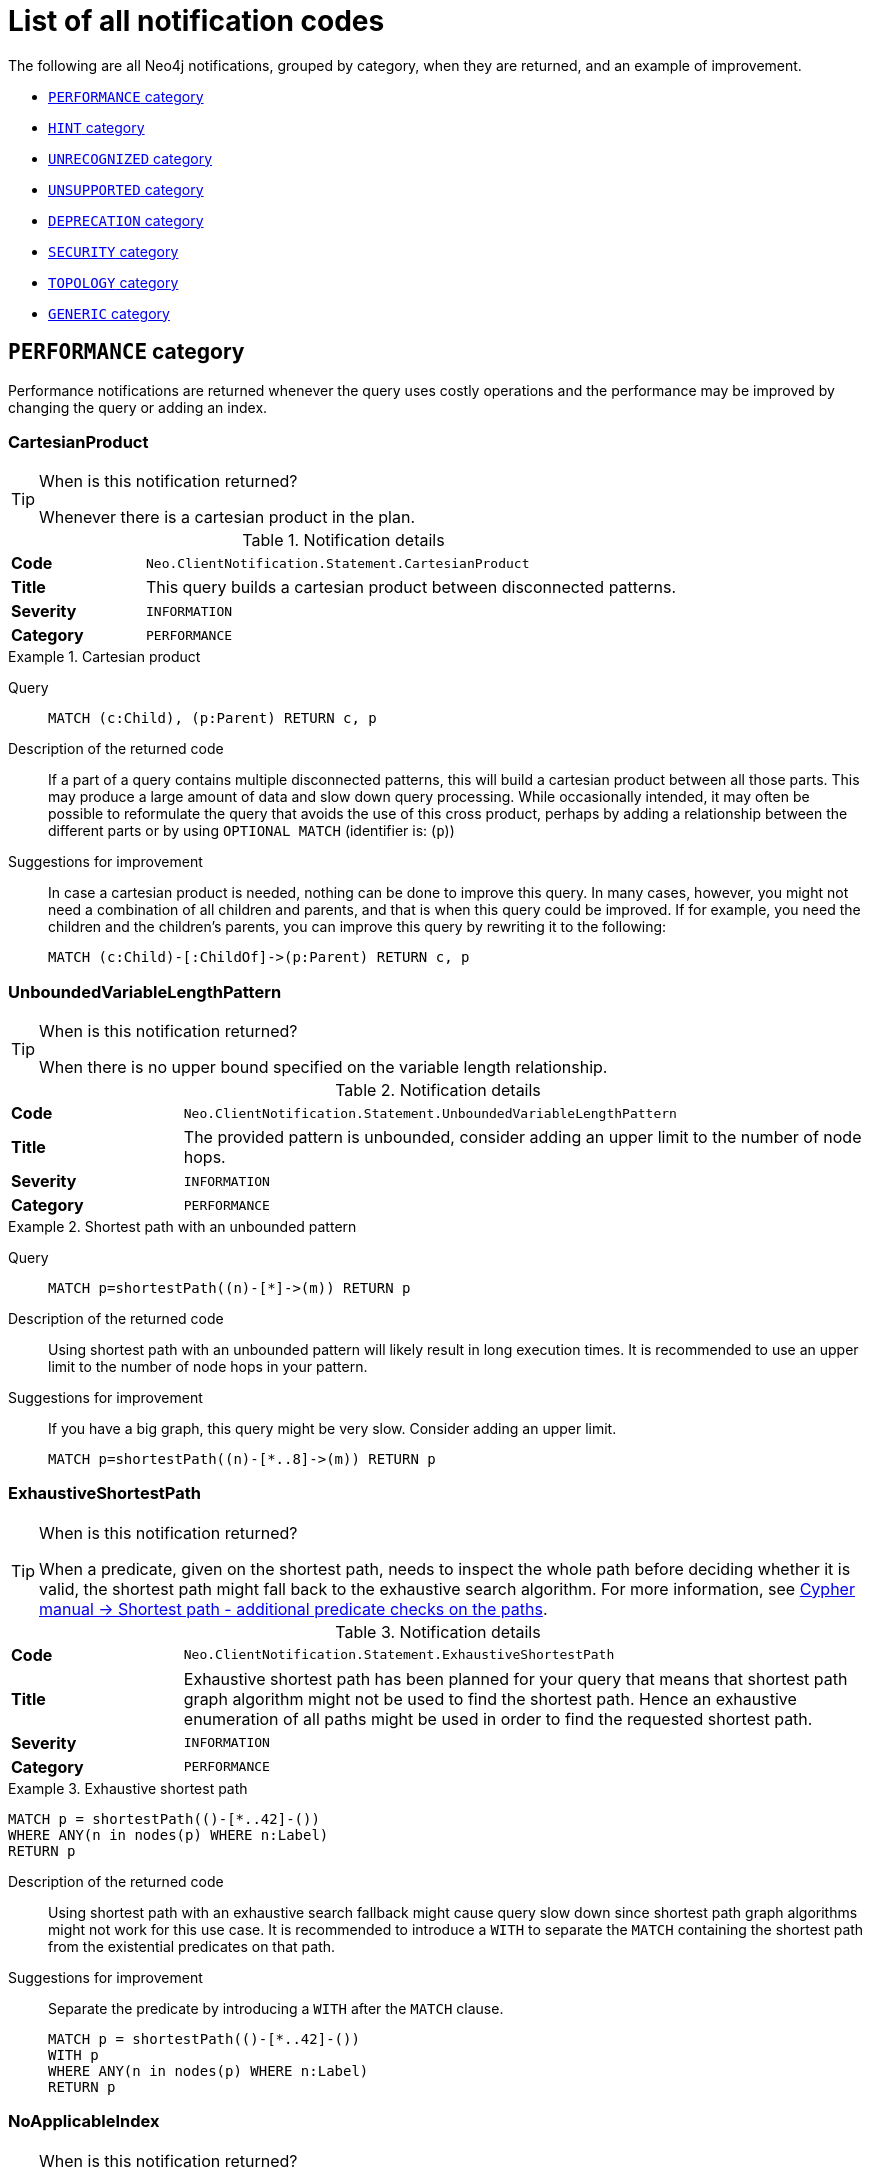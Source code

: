 :description: This section describes the notifications that Neo4j can return, grouped by category, and an example of when they can occur.

[[listOfNnotifications]]
= List of all notification codes

The following are all Neo4j notifications, grouped by category, when they are returned, and an example of improvement.

* <<_performance_notifications, `PERFORMANCE` category>>
* <<_hint_notifications, `HINT` category>>
* <<_unrecognized_notifications, `UNRECOGNIZED` category>>
* <<_unsupported_notifications, `UNSUPPORTED` category>>
* <<_deprecated_notifications, `DEPRECATION` category>>
* <<_security_notifications, `SECURITY` category>>
* <<_topology_notifications, `TOPOLOGY` category>>
* <<_generic, `GENERIC` category>>


[#_performance_notifications]
== `PERFORMANCE` category

Performance notifications are returned whenever the query uses costly operations and the performance may be improved by changing the query or adding an index.

[#_neo_clientnotification_statement_cartesianproduct]
=== CartesianProduct

.When is this notification returned?
[TIP]
====
Whenever there is a cartesian product in the plan.
====

.Notification details
[cols="<1s,<4"]
|===
|Code
m|Neo.ClientNotification.Statement.CartesianProduct
|Title
a|This query builds a cartesian product between disconnected patterns.
|Severity
m|INFORMATION
|Category
m|PERFORMANCE
|===

.Cartesian product
====
Query::
+
[source, cypher, role="noplay"]
----
MATCH (c:Child), (p:Parent) RETURN c, p
----

Description of the returned code::
If a part of a query contains multiple disconnected patterns,
this will build a cartesian product between all those parts.
This may produce a large amount of data and slow down query processing.
While occasionally intended, it may often be possible to reformulate the query that avoids the use of this cross product,
perhaps by adding a relationship between the different parts or by using `OPTIONAL MATCH` (identifier is: (`p`))

Suggestions for improvement::
In case a cartesian product is needed, nothing can be done to improve this query.
In many cases, however, you might not need a combination of all children and parents, and that is when this query could be improved.
If for example, you need the children and the children's parents, you can improve this query by rewriting it to the following:
+
[source, cypher, role="noplay"]
----
MATCH (c:Child)-[:ChildOf]->(p:Parent) RETURN c, p
----
====

[#_neo_clientnotification_statement_unboundedvariablelengthpattern]
=== UnboundedVariableLengthPattern

.When is this notification returned?
[TIP]
====
When there is no upper bound specified on the variable length relationship.
====

.Notification details
[cols="<1s,<4"]
|===
|Code
m|Neo.ClientNotification.Statement.UnboundedVariableLengthPattern
|Title
a|The provided pattern is unbounded, consider adding an upper limit to the number of node hops.
|Severity
m|INFORMATION
|Category
m|PERFORMANCE
|===

.Shortest path with an unbounded pattern
====
Query::
+
[source, cypher, role="noplay"]
----
MATCH p=shortestPath((n)-[*]->(m)) RETURN p
----

Description of the returned code::
Using shortest path with an unbounded pattern will likely result in long execution times.
It is recommended to use an upper limit to the number of node hops in your pattern.

Suggestions for improvement::
If you have a big graph, this query might be very slow.
Consider adding an upper limit.
+
[source, cypher, role="noplay"]
----
MATCH p=shortestPath((n)-[*..8]->(m)) RETURN p
----
====

[#_neo_clientnotification_statement_exhaustiveshortestpath]
=== ExhaustiveShortestPath

.When is this notification returned?
[TIP]
====
When a predicate, given on the shortest path, needs to inspect the whole path before deciding whether it is valid, the shortest path might fall back to the exhaustive search algorithm.
For more information, see link:https://neo4j.com/docs/cypher-manual/current/execution-plans/shortestpath-planning#_shortest_pathadditional_predicate_checks_on_the_paths[Cypher manual -> Shortest path - additional predicate checks on the paths].
====

.Notification details
[cols="<1s,<4"]
|===
|Code
m|Neo.ClientNotification.Statement.ExhaustiveShortestPath
|Title
a|Exhaustive shortest path has been planned for your query that means that shortest path graph algorithm might not be used to find the shortest path.
Hence an exhaustive enumeration of all paths might be used in order to find the requested shortest path.
|Severity
m|INFORMATION
|Category
m|PERFORMANCE
|===

.Exhaustive shortest path
====
[source, cypher, role="noplay"]
----
MATCH p = shortestPath(()-[*..42]-())
WHERE ANY(n in nodes(p) WHERE n:Label)
RETURN p
----

Description of the returned code::
Using shortest path with an exhaustive search fallback might cause query slow down since shortest path graph algorithms might not work for this use case.
It is recommended to introduce a `WITH` to separate the `MATCH` containing the shortest path from the existential predicates on that path.

Suggestions for improvement::
Separate the predicate by introducing a `WITH` after the `MATCH` clause.
+
[source, cypher, role="noplay"]
----
MATCH p = shortestPath(()-[*..42]-())
WITH p
WHERE ANY(n in nodes(p) WHERE n:Label)
RETURN p
----
====

[#_neo_clientnotification_statement_noapplicableindex]
=== NoApplicableIndex

.When is this notification returned?
[TIP]
====
Given a larger number of nodes, `LOAD CSV` together with a `MATCH` or a `MERGE` clause may speed up the query if you add an index.
====

.Notification details
[cols="<1s,<4"]
|===
|Code
m|Neo.ClientNotification.Statement.NoApplicableIndex
|Title
a|Adding a schema index may speed up this query.
|Severity
m|INFORMATION
|Category
m|PERFORMANCE
|===

.Load CSV with `MATCH` or `MERGE`
====
Query::
+
[source, cypher, role="noplay"]
----
LOAD CSV FROM 'file:///ignore/ignore.csv' AS line WITH * MATCH (n:Person{name:line[0]}) RETURN line, n
----

Description of the returned code::
Using `LOAD CSV` followed by a `MATCH` or `MERGE` that matches a non-indexed label will most likely not perform well on large data sets.
Please consider using a schema index.

Suggestions for improvement::
Create an index on the label and property you match.
+
[source, cypher, role="noplay"]
----
CREATE INDEX FOR (n:Person) ON (n.name)
----
====

[#_neo_clientnotification_statement_eageroperator]
=== EagerOperator

.When is this notification returned?
[TIP]
====
When the execution plan for a query contains an eager operator.
====

.Notification details
[cols="<1s,<4"]
|===
|Code
m|Neo.ClientNotification.Statement.EagerOperator
|Title
a|The execution plan for this query contains the Eager operator, which forces all dependent data to be materialized in main memory before proceeding
|Severity
m|INFORMATION
|Category
m|PERFORMANCE
|===

.Load CSV with `MATCH` or `MERGE`
====

`LOAD CSV` together with an Eager operator can take up a lot of memory.

Query::
+
[source, cypher, role="noplay"]
----
LOAD CSV FROM 'file:///ignore/ignore.csv' AS line MATCH (n:Person{name:line[0]}) DELETE n RETURN line
----

Description of the returned code::
Using `LOAD CSV` with a large data set in a query where the execution plan contains the Eager operator could potentially consume a lot of memory and is likely to not perform well.
See the Neo4j Manual entry on the Eager operator for more information and hints on how problems could be avoided.

Suggestions for improvement::
See the link:https://neo4j.com/docs/cypher-manual/current/execution-plans/operators/#query-plan-eager[Cypher Manual -> Eager operator] for more information and hints on how to avoid problems.
In this specific case, the query could be rewritten to the following:
+
[source, cypher, role="noplay"]
----
LOAD CSV FROM 'file:///ignore/ignore.csv' AS line
CALL {
    WITH line
    MATCH (n:Person{name:line[0]}) DELETE n
}
RETURN line
----
====

[#_neo_clientnotification_statement_dynamicproperty]
=== DynamicProperty

.Notification details
[cols="<1s,<4"]
|===
|Code
m|Neo.ClientNotification.Statement.DynamicProperty
|Title
a|Queries using dynamic properties will use neither index seeks nor index scans for those properties
|Severity
m|INFORMATION
|Category
m|PERFORMANCE
|===

.Using a dynamic node property key makes it impossible to use indexes
====

Query::
+
[source, cypher]
----
MATCH (n:Person) WHERE n[$prop] IS NOT NULL RETURN n;
----

Description of the returned code::
Did not supply query with enough parameters. The produced query plan will not be cached and is not executable without `EXPLAIN`. (Missing parameters: `prop`)

Suggestions for improvement::
If there is an index for `(n:Person) ON (n.name)`, it will not be used for the above query because the query is using a dynamic property.
Therefore, if there is an index, it is better to use the constant value.
For example, if `prop` is equal to `name`, the following query would be able to use the index:
+
[source, cypher]
----
MATCH (n:Person) WHERE n.name IS NOT NULL RETURN n;
----
====

.Using dynamic relationship property key makes it impossible to use indexes
====
Query::
+
[source,cypher]
----
MATCH ()-[r: KNOWS]->() WHERE r[$prop] IS NOT NULL RETURN r
----

Description of the returned code::
Did not supply query with enough parameters. The produced query plan will not be cached and is not executable without `EXPLAIN`. (Missing parameters: `prop`)

Suggestions for improvement::
Similar to dynamic node properties, use a constant value if possible, especially when there is an index on the relationship property.
For example, if `$prop` is equal to `since`, you can rewrite the query to:
+
[source, cypher]
----
MATCH ()-[r: KNOWS]->() WHERE r.since IS NOT NULL RETURN r
----

====

[#_neo_clientnotification_statement_codegenerationfailed]
=== CodeGenerationFailed

.Notification details
[cols="<1s,<4"]
|===
|Code
m|Neo.ClientNotification.Statement.CodeGenerationFailed
|Title
a|The database was unable to generate code for the query. A stack trace can be found in the _debug.log_.
|Severity
m|INFORMATION
|Category
m|PERFORMANCE
|===

The `CodeGenerationFailed` notification is created when it is not possible to generate a code for a query, for example, when the query is too big.
To find more information about the specific query, see the stack trace in the _debug.log_ file.

[#_hint_notifications]
== `HINT` category

`HINT` notifications are returned by default when the Cypher planner or runtime cannot create a query plan to fulfill a specified hint, for example, `JOIN` or `INDEX`.
This behavior of the Cypher planner or runtime can be changed by setting the configuration `dbms.cypher.hints_error` to `true`, in which case, the query will return an error instead.

[#_neo_clientnotification_statement_joinhintunfulfillablewarning]
=== JoinHintUnfulfillableWarning

.Notification details
[cols="<1s,<4"]
|===
|Code
m|Neo.ClientNotification.Statement.JoinHintUnfulfillableWarning
|Title
a|The database was unable to plan a hinted join.
|Severity
m|WARNING
|Category
m|HINT
|===

.A `JOIN` hint was given, but it was not possible to fulfill the hint.
====
Query::
+
[source, cypher]
----
MATCH (a:A)
WITH a, 1 AS horizon
OPTIONAL MATCH (a)-[r]->(b:B)
USING JOIN ON a
OPTIONAL MATCH (a)--(c)
RETURN *
----

Description of the returned code::
The hinted join was not planned.
This could happen because no generated plan contained the join key,
please try using a different join key or restructure your query. (hinted join key identifier is: `a`)

Suggestions for improvement::
The join hint cannot be fulfilled because the given `JOIN` variable was introduced before the optional match and is therefore already bound.
The only option for this query is to remove the hint or change the query so it is possible to use the hint.
====

[#_neo_clientnotification_schema_hintedindexnotfound]
=== HintedIndexNotFound

.Notification details
[cols="<1s,<4"]
|===
|Code
m|Neo.ClientNotification.Schema.HintedIndexNotFound
|Title
a|The request (directly or indirectly) referred to an index that does not exist.
|Severity
m|WARNING
|Category
m|HINT
|===

.An index hint was given, but it was not possible to use the index.
====
Query::
+
[source, cypher]
----
MATCH (a: Label)
USING INDEX a:Label(id)
WHERE a.id = 1
RETURN a
----

Description of the returned code::
The hinted index does not exist, please check the schema (index is: INDEX FOR (`a`:`Label`) ON (`a`.`id`))

Suggestions for improvement::
The hinted index does not exist, make sure the label and property are spelled correctly.
If the spelling is correct, either create the index or remove the hint from the query.

====

.A relationship index hint was given, but it was not possible to use the index
====
Query::
+
[source, cypher]
----
MATCH ()-[r:Rel]-()
USING INDEX r:Rel(id)
WHERE r.id = 1
RETURN r
----

Description of the returned code::
The hinted index does not exist, please check the schema (index is: INDEX FOR ()-[`r`:`Rel`]-() ON (`r`.`id`))

Suggestions for improvement::
The hinted index does not exist, make sure the label and property are spelled correctly.
If the spelling is correct, either create the index or remove the hint from the query.

====

[#_unrecognized_notifications]
== `UNRECOGNIZED` category

A notification has the unrecognized category if the query or command mentions entities that are unknown to the system.

[#_neo_clientnotification_database_homedatabasenotfound]
=== HomeDatabaseNotFound

.Notification details
[cols="<1s,<4"]
|===
|Code
m|Neo.ClientNotification.Database.HomeDatabaseNotFound
|Title
a|The request referred to a home database that does not exist.
|Severity
m|INFORMATION
|Category
m|UNRECOGNIZED
|===

.Set the `home` database to a database that does not yet exist.
====
Query::
+
[source,cypher]
----
CREATE USER linnea SET PASSWORD "password" SET HOME DATABASE NonExistingDatabase
----

Description of the returned code::
The home database provided does not currently exist in the DBMS.
This command will not take effect until this database is created. (HOME DATABASE: `nonexistingdatabase`)

Suggestions for improvement::
Make sure the home database has not been misspelled.

====

[#_neo_clientnotification_statement_unknownlabelwarning]
=== UnknownLabelWarning

.Notification details
[cols="<1s,<4"]
|===
|Code
m|Neo.ClientNotification.Statement.UnknownLabelWarning
|Title
a|The provided label is not in the database.
|Severity
m|WARNING
|Category
m|UNRECOGNIZED
|===

.Match on a node with a label that does not exist in the database.
====
Query::
+
[source,cypher]
----
MATCH (n:Perso) RETURN n
----

Description of the returned code::
One of the labels in your query is not available in the database, make sure you didn't misspell it or that the label is available when you run this statement in your application (the missing label name is: `Perso`)

Suggestions for improvement::
Make sure you didn't misspell the label. If nodes with the given label will be created in the future, then no change is needed.

====

[#_neo_clientnotification_statement_unknownrelationshiptypewarning]
=== UnknownRelationshipTypeWarning

.Notification details
[cols="<1s,<4"]
|===
|Code
m|Neo.ClientNotification.Statement.UnknownRelationshipTypeWarning
|Title
a|The provided relationship type is not in the database.
|Severity
m|WARNING
|Category
m|UNRECOGNIZED
|===

.Match on a relationship, where there are no relationships in the database with the given relationship type.
====
Query::
+
[source,cypher]
----
MATCH (n)-[:NonExistingType]->() RETURN n
----

Description of the returned code::
One of the relationship types in your query is not available in the database,
make sure you didn't misspell it or that the label is available when you run this statement in your application (the missing relationship type is: `NonExistingType`)

Suggestions for improvement::
Make sure you did not misspell the relationship type.
If relationships will be created, with the given relationship type, in the future, then no change to the query is needed.

====

[#_neo_clientnotification_statement_unknownpropertykeywarning]
=== UnknownPropertyKeyWarning

.Notification details
[cols="<1s,<4"]
|===
|Code
m|Neo.ClientNotification.Statement.UnknownPropertyKeyWarning
|Title
a|The provided property key is not in the database
|Severity
m|WARNING
|Category
m|UNRECOGNIZED
|===

.Match on a property key that does not exist.
====
Query::
+
[source,cypher]
----
MATCH (n {nonExistingProp:1}) RETURN n
----

Description of the returned code::
One of the property names in your query is not available in the database,
make sure you didn't misspell it or that the label is available when you run this statement in your application (the missing property name is: `nonExistingProp`)

Suggestions for improvement::
Make sure you didn't misspell the property key. If the property key will be created in the future, then no change is needed to the query.

====

[#_unsupported_notifications]
== `UNSUPPORTED` category

Notifications with the unsupported category are created if the query or command is trying to use features that are not supported by the current system or using experimental features that should not be used in production.

[#_neo_clientnotification_statement_runtimeunsupportedwarning]
=== RuntimeUnsupportedWarning

.Notification details
[cols="<1s,<4"]
|===
|Code
m|Neo.ClientNotification.Statement.RuntimeUnsupportedWarning
|Title
a|This query is not supported by the chosen runtime.
|Severity
m|WARNING
|Category
m|UNSUPPORTED
|===

.The chosen runtime is not supported for the given query
====
Query::
+
[source,cypher]
----
CYPHER runtime=pipelined SHOW INDEXES YIELD *
----

Description of the returned code::
Selected runtime is unsupported for this query, please use a different runtime instead or fallback to default.
(Pipelined does not yet support the plans including `ShowIndexes`, use another runtime.)

Suggestions for improvement::
Use a different runtime or remove the runtime option to run the query with the default runtime:
+
[source,cypher]
----
SHOW INDEXES YIELD *
----
====

[#_neo_clientnotification_statement_runtimeexperimental]
=== RuntimeExperimental

.Notification details
[cols="<1s,<4"]
|===
|Code
m|Neo.ClientNotification.Statement.RuntimeExperimental
|Title
a|This feature is experimental and should not be used in production systems.
|Severity
m|WARNING
|Category
m|UNSUPPORTED
|===

.Use of the parallel runtime
====
Query::
+
[source,cypher]
----
CYPHER runtime=parallel MATCH (n) RETURN (n)
----

Description of the returned code::
You are using an experimental feature (The parallel runtime is experimental and might suffer from instability and potentially correctness issues.)

Suggestions for improvement::
The parallel runtime should not be used in production. Choose another runtime or remove the option to use the default runtime:
+
[source,cypher]
----
MATCH (n) RETURN (n)
----
====

[#_deprecated_notifications]
== `DEPRECATION` category

Notifications within the deprecation category contain information about a feature or functionality which has been deprecated. It is important to change to the new functionality, otherwise, the query might break in a future version.

[#_neo_clientnotification_statement_featuredeprecationwarning]
=== FeatureDeprecationWarning

.Notification details
[cols="<1s,<4"]
|===
|Code
m|Neo.ClientNotification.Statement.FeatureDeprecationWarning
|Title
a|This feature is deprecated and will be removed in future versions.
|Severity
m|WARNING
|Category
m|DEPRECATION
|===

.Colon after the | in a relationship pattern
====
Query::
+
[source,cypher]
----
MATCH (a)-[:A|:B|:C]-() RETURN *
----

Description of the returned code::
The semantics of using colon in the separation of alternative relationship types will change in a future version. (Please use ':A|B|C' instead)

Suggestions for improvement::
Remove the colon inside the relationship type expression.
+
[source,cypher]
----
MATCH (a)-[:A|B|C]-() RETURN *
----
====

.Setting properties using a node
====
Query::
+
[source,cypher]
----
MATCH (a)-[]-(b)
SET a = b
----

Description of the returned code::
The use of nodes or relationships for setting properties is deprecated and will be removed in a future version. Please use `properties()` instead.

Suggestions for improvement::
Use the `properties()` function to get all properties from `b`.
+
[source,cypher]
----
MATCH (a)-[]-(b)
SET a = properties(b)
----
====

.Setting properties using a relationship
====
Query::
+
[source,cypher]
----
MATCH (a)-[r]-(b)
SET a += r
----

Description of the returned code::
The use of nodes or relationships for setting properties is deprecated and will be removed in a future version. Please use `properties()` instead.

Suggestions for improvement::
Use the `properties()` function to get all properties from `r`
+
[source,cypher]
----
MATCH (a)-[r]-(b)
SET a += properties(r)
----
====

.Shortest path with a fixed relationship length
====
Query::
+
[source,cypher]
----
MATCH (a:Start), shortestPath((a)-[r]->()) RETURN a
----

Description of the returned code::
The use of `shortestPath` and `allShortestPaths` with fixed length relationships is deprecated and will be removed in a future version.
Please use a path with a length of `1 [r*1..1]` instead or a `Match` with a `limit`.

Suggestions for improvement::
If the relationship length is fixed, there is no reason to search for the shortest path.
Instead, you can rewrite it to the following:
+
[source,cypher]
----
MATCH (a: Start)-[r]->(b: End) RETURN b LIMIT 1
----
====


.Create a database with an unescaped name containing a dot
====
Query::
+
[source,cypher]
----
CREATE DATABASE foo.bar
----

Description of the returned code::
Databases and aliases with unescaped `.` are deprecated unless to indicate that they belong to a composite database.
Names containing `.` should be escaped. (Name: `foo.bar`)

Suggestions for improvement::
If not intended for a composite database, escape the name with the character ```.
+
[source,cypher]
----
CREATE DATABASE `foo.bar`
----
====

.A procedure has been deprecated or renamed
====

[source,cypher]
----
CALL unsupported.dbms.shutdown
----

Description of the returned code::
The query used a deprecated procedure: `'unsupported.dbms.shutdown'`.

Suggestions for improvement::
Remove the use of the deprecated procedure.
If there is a suggested replacement, update to use the replacement instead.

====

.Using a deprecated runtime option
====
Query::
+
[source,cypher]
----
CYPHER runtime = interpreted MATCH (n) RETURN n
----

Description of the returned code::
The query used a deprecated runtime option. (`'runtime=interpreted'` is deprecated, please use `'runtime=slotted'` instead)

Suggestions for improvement::
Runtime `interpreted` is deprecated, use another runtime or remove the runtime option to use the default runtime.
+
[source,cypher]
----
MATCH (n) RETURN n
----
====

.Using the `text-1.0` index provider when creating a text index
====
Query::
+
[source,cypher]
----
CREATE TEXT INDEX FOR (n:Label) ON (n.prop) OPTIONS {indexProvider : 'text-1.0'}
----

Description of the returned code::
The `text-1.0` provider for text indexes is deprecated and will be removed in a future version.
Please use `text-2.0` instead.

Suggestions for improvement::
Update the option `indexProvider` with the value `text-2.0`.
+
[source,cypher]
----
CREATE TEXT INDEX FOR (n:Label) ON (n.prop) OPTIONS {indexProvider : 'text-2.0'}
----
====

.Using differently ordered return items in a `UNION` clause
====
Query::
+
[source,cypher]
----
RETURN 'val' as one, 'val' as two
UNION
RETURN 'val' as two, 'val' as one
----

Description of the returned code::
All subqueries in a UNION [ALL] should have the same ordering for the return columns.
Using differently ordered return items in a UNION [ALL] clause is deprecated and will be removed in a future version.

Suggestions for improvement::
Use the same order for the return columns in all subqueries combined by a `UNION` clause.

+
[source,cypher]
----
RETURN 'val' as one, 'val' as two
UNION
RETURN 'val' as one, 'val' as two
----
====

.Using id() function
====
Query::
+
[source,cypher]
----
MATCH (a)
RETURN id(a)
----
Description of the returned code::
The query used a deprecated function: `id`.
Suggestions for improvement::
Use the function `elementId()` instead.
+
[source,cypher]
----
MATCH (a)
RETURN elementId(a)
----
====

.Using Cypher query option connectComponentsPlanner
====
Query::
+
[source,cypher]
----
CYPHER connectComponentsPlanner=greedy MATCH (a), (b) RETURN *
----
Description of the returned code::
The Cypher query option `connectComponentsPlanner` is deprecated and will be removed without a replacement.
The product's default behavior of using a cost-based IDP search algorithm when combining sub-plans will be kept.
For more information, see link:https://neo4j.com/docs/cypher-manual/current/query-tuning/query-options/#cypher-planner[Cypher manual -> Cypher planner].
====

[#_neo_clientnotification_statement_sideeffectvisibility]
=== SideEffectVisibility

.Notification details
[cols="<1s,<4"]
|===
|Code
m|Neo.ClientNotification.Statement.SideEffectVisibility
|Title
a| A subquery expression within a mutating statement has implications for its side-effect visibility.
|Severity
m|WARNING
|Category
m|DEPRECATION
|===

.Subquery expression within a mutating statement
====
Query::
+
[source,cypher]
----
CREATE ( { prop : COUNT { () } } )
----

Description of the returned code::
The semantics of this statement may change in later versions.

Suggestions for improvement::
Extract the subquery expression into a preceding `WITH`:
+
[source,cypher]
----
WITH COUNT {()} AS i
CREATE ( { prop : i } )
----

and potentially wrap the mutating statement into a `CALL` subquery if changes from previous executions should be observable:

[source,cypher]
----
CALL{
WITH COUNT {()} AS i
CREATE ( { prop : i } )
}
----
====

[#_neo_clientnotification_request_deprecatedformat]
=== DeprecatedFormat


.Notification details
[cols="<1s,<4"]
|===
|Code
m|Neo.ClientNotification.Request.DeprecatedFormat
|Title
a|The client requested a deprecated format.
|Severity
m|WARNING
|Category
m|DEPRECATION
|===

[#_security_notifications]
== `SECURITY` category

Security notifications indicate that the result of the query or command might have a potential security issue.
Verify that this is the intended behavior of your query or command.

[#_neo_clientnotification_security_commandhasnoeffect]
=== CommandHasNoEffect

.Notification details
[cols="<1s,<4"]
|===
|Code
m|Neo.ClientNotification.Security.CommandHasNoEffect
|Title
a|`<command>` has no effect.*
|Severity
m|INFORMATION
|Category
m|SECURITY
|===

*_`<command>` could be either the full command given by the user or a subset of the given command._

.Granting a role to a user who already has that role
====
Command::
+
[source, cypher]
----
GRANT ROLE admin TO john
----

Full title of the returned code::
`GRANT ROLE admin TO john` has no effect.

Description of the returned code::
The user already has the role. See Status Codes documentation for more information.

Suggestions for improvement::
Verify that this is the intended role and user.
====

.Revoking a role from a user who does not have that role
====
Command::
+
[source, cypher]
----
REVOKE ROLE admin, reader FROM jane
----

Full title of the returned code::
`REVOKE ROLE reader FROM jane` has no effect.

Description of the returned code::
The user does not have the role. See Status Codes documentation for more information.

Suggestions for improvement::
Verify that this is the intended role and user.
====

.Granting or denying a privilege to a role that already has that privilege
====
// This command returns 2 notifications, one for NODES and one for RELATIONSHIPS.
Command::
+
[source, cypher]
----
GRANT TRAVERSE ON GRAPH * TO reader
----

Full title of the returned code::
`GRANT TRAVERSE ON GRAPH * NODE * TO reader` has no effect.

Description of the returned code::
The role already has the privilege. See Status Codes documentation for more information.

Suggestions for improvement::
Verify that this is the intended privilege and role.
====

.Revoking a privilege from a role that does not have that privilege
====
Command::
+
[source, cypher]
----
REVOKE WRITE ON GRAPH * FROM reader
----

Full title of the returned code::
`REVOKE DENY WRITE ON GRAPH * FROM reader` has no effect.

Description of the returned code::
The role does not have the privilege. See Status Codes documentation for more information.

Suggestions for improvement::
Verify that this is the intended privilege and role.
====

[#_neo_clientnotification_security_impossiblerevokecommand]
=== ImpossibleRevokeCommand

.Notification details
[cols="<1s,<4"]
|===
|Code
m|Neo.ClientNotification.Security.ImpossibleRevokeCommand
|Title
a|`<command>` has no effect.*
|Severity
m|WARNING
|Category
m|SECURITY
|===

*_`<command>` could be either the full command given by the user or a subset of the given command._

.Revoking a non-existing role from a user
====
Command::
+
[source, cypher]
----
REVOKE ROLE manager, reader FROM jane
----

Full title of the returned code::
`REVOKE ROLE manager FROM jane` has no effect.

Description of the returned code::
Role does not exist. Make sure nothing is misspelled.
This notification will become an error in a future major version.
See Status Codes documentation for more information.

Suggestions for improvement::
Verify that this is the intended role and that it is spelled correctly.
====

.Revoking a role from a non-existing user
====
Command::
+
[source, cypher]
----
REVOKE ROLE reader FROM alice
----

Full title of the returned code::
`REVOKE ROLE reader FROM alice` has no effect.

Description of the returned code::
User does not exist. Make sure nothing is misspelled.
This notification will become an error in a future major version.
See Status Codes documentation for more information.

Suggestions for improvement::
Verify that this is the intended user and that it is spelled correctly.
====

.Revoking a privilege from a non-existing role
====
Command::
+
[source, cypher]
----
REVOKE GRANT WRITE ON GRAPH * FROM manager
----

Full title of the returned code::
`REVOKE GRANT WRITE ON GRAPH * FROM manager` has no effect.

Description of the returned code::
Role does not exist. Make sure nothing is misspelled.
This notification will become an error in a future major version.
See Status Codes documentation for more information.

Suggestions for improvement::
Verify that this is the intended role and that it is spelled correctly.
====

.Revoking a privilege on a non-existing graph from a role
====
Command::
+
[source, cypher]
----
REVOKE GRANT WRITE ON GRAPH neo3j FROM editor
----

Full title of the returned code::
`REVOKE GRANT WRITE ON GRAPH neo3j FROM editor` has no effect.

Description of the returned code::
// We use 'Database' here for multiple reasons
// - The user fixes the issue by doing 'create database', not 'create graph'.
// - This matches the existing behaviour when granting the privilege.
// - It is easier to implement this way.
Database 'neo3j' does not exist. Make sure nothing is misspelled.
This notification will become an error in a future major version.
See Status Codes documentation for more information.

Suggestions for improvement::
Verify that this is the intended graph and that it is spelled correctly.
====

.Revoking a privilege on a non-existing database from a role
====
Command::
+
[source, cypher]
----
REVOKE GRANT ACCESS ON DATABASE neo3j FROM editor
----

Full title of the returned code::
`REVOKE GRANT ACCESS ON DATABASE neo3j FROM editor` has no effect.

Description of the returned code::
Database 'neo3j' does not exist. Make sure nothing is misspelled.
This notification will become an error in a future major version.
See Status Codes documentation for more information.

Suggestions for improvement::
Verify that this is the intended database and that it is spelled correctly.
====

.Revoking a privilege from a role with wildcard graph parameter
====
Parameter::
+
[source, javascript]
----
{
    "graph": "*"
}
----
Command::
+
[source, cypher]
----
REVOKE GRANT CREATE ON GRAPH $graph FROM PUBLIC
----

Full title of the returned code::
`REVOKE GRANT CREATE ON GRAPH $graph FROM PUBLIC` has no effect.

Description of the returned code::
Parameterized database and graph names do not support wildcards.
Make sure nothing is misspelled.
This notification will become an error in a future major version.
See Status Codes documentation for more information.

Suggestions for improvement::
Use `GRAPH *` without the parameter to revoke the privilege on all graphs.
====

.Revoking a privilege from a role with wildcard database parameter
====
Parameter::
+
[source, javascript]
----
{
    "database": "*"
}
----
Command::
+
[source, cypher]
----
REVOKE GRANT ACCESS ON DATABASE $database FROM PUBLIC
----

Full title of the returned code::
`REVOKE GRANT ACCESS ON DATABASE $database FROM PUBLIC` has no effect.

Description of the returned code::
Parameterized database and graph names do not support wildcards.
Make sure nothing is misspelled.
This notification will become an error in a future major version.
See Status Codes documentation for more information.

Suggestions for improvement::
Use `DATABASE *` without the parameter to revoke the privilege on all databases.
====

[#_topology_notifications]
== `TOPOLOGY` category

Topology notifications provide additional information related to managing databases and servers.

[#_neo_clientnotification_cluster_cordonedserversexistedduringallocation]
=== CordonedServersExistedDuringAllocation

.When is this notification returned?
[TIP]
====
When a Cypher administration command triggers an allocation decision and some of the servers are cordoned.
For example, `CREATE DATABASE`, `ALTER DATABASE`, `DEALLOCATE DATABASES FROM SERVER[S]`, and `ALTER DATABASE` return this notification. However, `REALLOCATE DATABASES` requires that there are no cordoned servers and, therefore, does not return it.
====

.Notification details
[cols="<1s,<4"]
|===
|Code
m|Neo.ClientNotification.Cluster.CordonedServersExistedDuringAllocation
|Title
a| Cordoned servers existed when making an allocation decision.
|Severity
m|INFORMATION
|Category
m|TOPOLOGY
|===

.Cordoned servers existed during an allocation decision
====
The example assumes that you have a cluster with three servers, of which server `123e4567-e89b-12d3-a456-426614174000` is cordoned using the `dbms.cluster.cordonServer` procedure. Then the below command will return this notification.

Command::
+
[source, cypher]
----
CREATE DATABASE foo TOPOLOGY 2 PRIMARIES
----

Description of the returned code::
The following server(s) are cordoned `123e4567-e89b-12d3-a456-426614174000`. This can impact allocation decisions.
====

[#_neo_clientnotification_cluster_nodatabasesreallocated]
=== NoDatabasesReallocated

.Notification details
[cols="<1s,<4"]
|===
|Code
m|Neo.ClientNotification.Cluster.NoDatabasesReallocated
|Title
a| `<command>` has no effect.
|Severity
m|INFORMATION
|Category
m|TOPOLOGY
|===

.Reallocating databases resulted in no allocation changes
====
Command::
+
[source, cypher]
----
REALLOCATE DATABASES
----

Description of the returned code::
No databases were reallocated. No better allocation is currently possible.


Example scenarios::
**Scenario 1:** The cluster is already balanced.
For example, when there are three servers, each hosting databases `foo` and `bar`, meaning all databases are allocated to all servers.
+

**Scenario 2:** The cluster appears unbalanced, but server constraints prevent you from moving to a better, more balanced, allocation. For example, assuming server 1 hosts databases `foo` and `bar`, server 2 hosts only `foo`, and server 3 hosts no databases. Then, a better allocation would move `foo` from server 1 to server 3, but if server 3 has the constraint `deniedDatabases:['foo']}`, then the cluster is already balanced subject to this constraint.
====

[#_neo_clientnotification_cluster_serveralreadyenabled]
=== ServerAlreadyEnabled

.Notification details
[cols="<1s,<4"]
|===
|Code
m|Neo.ClientNotification.Cluster.ServerAlreadyEnabled
|Title
a| `<command>` has no effect.
|Severity
m|INFORMATION
|Category
m|TOPOLOGY
|===

.Enabling an already enabled server
====
Command::
+
[source, cypher]
----
ENABLE SERVER "123e4567-e89b-12d3-a456-426614174000"
----

Description of the returned code::
Server `123e4567-e89b-12d3-a456-426614174000` is already enabled.
Verify that this is the intended server.

====

[#_generic]
== `GENERIC` category

`GENERIC` notification codes do not belong to any wider category and do not have any connection to each other.

[#_neo_clientnotification_statement_subqueryvariableshadowing]
=== SubqueryVariableShadowing

.Notification details
[cols="<1s,<4"]
|===
|Code
m|Neo.ClientNotification.Statement.SubqueryVariableShadowing
|Title
a|Variable in subquery is shadowing a variable with the same name from the outer scope.
|Severity
m|INFORMATION
|Category
m|GENERIC
|===

.Shadowing of a variable from the outer scope
====
Query::
+
[source,cypher]
----
MATCH (n)
CALL {
  MATCH (n)--(m)
  RETURN m
}
RETURN *
----

Description of the returned code::
Variable in subquery is shadowing a variable with the same name from the outer scope.
If you want to use that variable instead, it must be imported into the subquery using importing `WITH` clause. (the shadowing variable is: `n`)

Suggestions for improvement::
If the intended behavior of the query is for the variable in the subquery to be a new variable, then nothing needs to be done.
If the intended behavior is to use the variable from the outer query, it needs to be imported to the subquery using the with clause.
+
[source,cypher]
----
MATCH (n)
CALL {
  WITH n
  MATCH (n)--(m)
  RETURN m
}
RETURN *
----
====


[#_neo_clientnotification_statement_parameternotprovided]
=== ParameterNotProvided

.Notification details
[cols="<1s,<4"]
|===
|Code
m|Neo.ClientNotification.Statement.ParameterNotProvided
|Title
a|The statement refers to a parameter that was not provided in the request.
|Severity
m|WARNING
|Category
m|GENERIC
|===

.Using an `EXPLAIN` query with parameters without providing them
====
Query::
+
[source,cypher]
----
EXPLAIN WITH $param as param RETURN param
----

Description of the returned code::
Did not supply query with enough parameters.
The produced query plan will not be cached and is not executable without `EXPLAIN`. (Missing parameters: `param`)

Suggestions for improvement::
Provide the parameter to be able to cache the plan.

====

[#_neo_clientnotification_procedure_procedurewarning]
=== ProcedureWarning

.Notification details
[cols="<1s,<4"]
|===
|Code
m|Neo.ClientNotification.Procedure.ProcedureWarning
|Title
a|The query used a procedure that generated a warning.
|Severity
m|WARNING
|Category
m|GENERIC
|===

[#_neo_clientnotification_statement_unsatisfiablerelationshiptypeexpression]
=== UnsatisfiableRelationshipTypeExpression

label:introduced-in-Neo4j-5.4[Introduced in Neo4j 5.4]

.When is this notification returned?
[TIP]
====
When matching on a relationship type expression that can never be satisfied, for example asking for zero, more than one or contradictory types.
====

.Notification category details
[cols="<1s,<4"]
|===
|Code
m|Neo.ClientNotification.Statement.UnsatisfiableRelationshipTypeExpression
|Title
a|The query contains a relationship type expression that cannot be satisfied.
|Severity
m|WARNING
|Category
m|GENERIC
|===

.Matching on a relationship type expression that can never be satisfied
====
Query::
+
[source,cypher]
----
MATCH ()-[r:R1&R2]->() RETURN r
----
Description of the returned code::
Relationship type expression cannot possibly be satisfied. (`R1&R2` can never be fulfilled by any relationship. Relationships must have exactly one type.)
====

[#_neo_clientnotification_statement_repeatedrelationshipreference]
=== RepeatedRelationshipReference

label:introduced-in-Neo4j-5.5[Introduced in Neo4j 5.5]

.Notification category details
[cols="<1s,<4"]
|===
|Code
m|Neo.ClientNotification.Statement.RepeatedRelationshipReference
|Title
a|The query returns no results because a relationship variable is bound more than once.
|Severity
m|WARNING
|Category
m|GENERIC
|===

.Binding a relationship variable more than once
====
Query::
+
[source,cypher]
----
MATCH (:A)-[r]->(), ()-[r]->(:B) RETURN r
----
Description of the returned code::
A relationship is referenced more than once in the query, which leads to no results because relationships must not occur more than once in each result. (Relationship `r` was repeated)

Suggestions for improvement::
Use one pattern to match all relationships that start with a node with the label `A` and end with a node with the label `B`:
+
[source, cypher, role="noplay"]
----
MATCH (:A)-[r]->(:B) RETURN r
----
====

.Binding a variable-length relationship variable more than once (when run on version 5.6 or newer)
====
Query::
+
[source,cypher]
----
MATCH ()-[r*]->()<-[r*]-() RETURN count(*) AS count
----
Description of the returned code::
A variable-length relationship variable is bound more than once, which leads to no results because relationships must not occur more than once in each result. (Relationship r was repeated)
====
